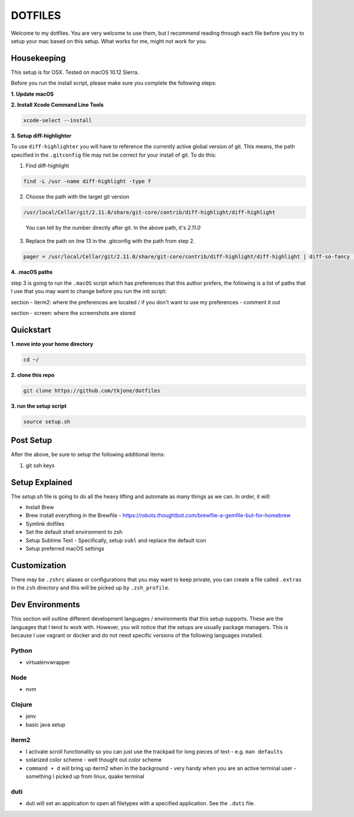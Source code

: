 ********
DOTFILES
********

Welcome to my dotfiles.  You are very welcome to use them, but I recommend reading through each file before you try to setup your mac based on this setup.  What works for me, might not work for you.

Housekeeping
============

This setup is for OSX.  Tested on macOS 10.12 Sierra.

Before you run the install script, please make sure you complete the following steps:

**1.  Update macOS**

**2.  Install Xcode Command Line Tools**

.. code-block:: bash

    xcode-select --install

**3.  Setup diff-highlighter**

To use ``diff-highlighter`` you will have to reference the currently active global version of git.  This means, the path specified in the ``.gitconfig`` file may not be correct for your install of git.  To do this:

1.  Find diff-highlight

.. code-block:: bash

    find -L /usr -name diff-highlight -type f

2.  Choose the path with the larget git version

.. code-block:: bash

    /usr/local/Cellar/git/2.11.0/share/git-core/contrib/diff-highlight/diff-highlight

.. epigraph::

   You can tell by the number directly after git.  In the above path, it's `2.11.0`

3.  Replace the path on line 13 in the .gitconfig with the path from step 2.

.. code-block:: bash

    pager = /usr/local/Cellar/git/2.11.0/share/git-core/contrib/diff-highlight/diff-highlight | diff-so-fancy | less -r


**4.  .macOS paths**

step 3 is going to run the ``.macOS`` script which has preferences that this author prefers, the following is a list of paths that I use that you may want to change before you run the init script:

section - iterm2: where the preferences are located / if you don't want to use my preferences - comment it out

section - screen: where the screenshots are stored

Quickstart
==========

**1.  move into your home directory**

.. code-block:: bash

    cd ~/


**2.  clone this repo**

.. code-block:: bash

    git clone https://github.com/tkjone/dotfiles


**3.  run the setup script**

.. code-block:: bash

    source setup.sh


Post Setup
==========

After the above, be sure to setup the following additional items:

1.  git ssh keys

Setup Explained
===============

The `setup.sh` file is going to do all the heavy lifting and automate as many things as we can.  In order, it will:

- Install Brew
- Brew install everything in the Brewfile - https://robots.thoughtbot.com/brewfile-a-gemfile-but-for-homebrew
- Symlink dotfiles
- Set the default shell environment to zsh
- Setup Sublime Text - Specifically, setup ``subl`` and replace the default icon
- Setup preferred macOS settings

Customization
=============

There may be ``.zshrc`` aliases or configurations that you may want to keep private, you can create a file called ``.extras`` in the ``zsh`` directory and this will be picked up by ``.zsh_profile``.

Dev Environments
================

This section will outline different development languages / environments that this setup supports.  These are the languages that I tend to work with.  However, you will notice that the setups are usually package managers.  This is because I use vagrant or docker and do not need specific versions of the following languages installed.

Python
------

- virtualenvwrapper

Node
----

- nvm

Clojure
-------

- jenv
- basic java setup

iterm2
------

- I activate scroll functionality so you can just use the trackpad for long pieces of text - e.g. ``man defaults``
- solarized color scheme - well thought out color scheme
- ``command + d`` will bring up iterm2 when in the background - very handy when you are an active terminal user - something I picked up from linux, quake terminal


duti
----

- duti will set an application to open all filetypes with a specified application.  See the ``.duti`` file.


